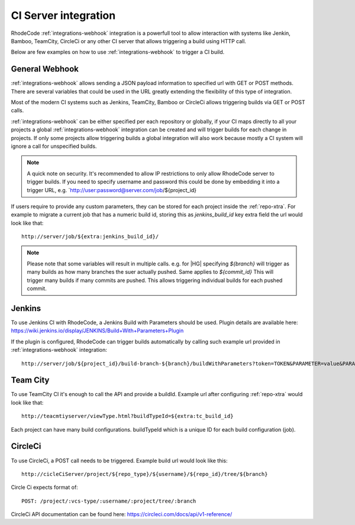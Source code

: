 .. _integrations-ci:

CI Server integration
=====================


RhodeCode :ref:`integrations-webhook` integration is a powerfull tool to allow
interaction with systems like Jenkin, Bamboo, TeamCity, CircleCi or any other
CI server that allows triggering a build using HTTP call.

Below are few examples on how to use :ref:`integrations-webhook` to trigger
a CI build.


General Webhook
+++++++++++++++

:ref:`integrations-webhook` allows sending a JSON payload information to specified
url with GET or POST methods. There are several variables that could be used
in the URL greatly extending the flexibility of this type of integration.

Most of the modern CI systems such as Jenkins, TeamCity, Bamboo or CircleCi
allows triggering builds via GET or POST calls.

:ref:`integrations-webhook` can be either specified per each repository or
globally, if your CI maps directly to all your projects a global
:ref:`integrations-webhook` integration can be created and will trigger builds
for each change in projects. If only some projects allow triggering builds a
global integration will also work because mostly a CI system will ignore a
call for unspecified builds.


.. note::

    A quick note on security. It's recommended to allow IP restrictions
    to only allow RhodeCode server to trigger builds. If you need to
    specify username and password this could be done by embedding it into a
    trigger URL, e.g. `http://user:password@server.com/job/${project_id}


If users require to provide any custom parameters, they can be stored for each
project inside the :ref:`repo-xtra`. For example to migrate a current job that
has a numeric build id, storing this as `jenkins_build_id` key extra field
the url would look like that::

    http://server/job/${extra:jenkins_build_id}/


.. note::

    Please note that some variables will result in multiple calls.
    e.g. for |HG| specifying `${branch}` will trigger as many builds as how
    many branches the suer actually pushed. Same applies to `${commit_id}`
    This will trigger many builds if many commits are pushed. This allows
    triggering individual builds for each pushed commit.


Jenkins
+++++++

To use Jenkins CI with RhodeCode, a Jenkins Build with Parameters should be used.
Plugin details are available here: https://wiki.jenkins.io/display/JENKINS/Build+With+Parameters+Plugin

If the plugin is configured, RhodeCode can trigger builds automatically by
calling such example url provided in :ref:`integrations-webhook` integration::

    http://server/job/${project_id}/build-branch-${branch}/buildWithParameters?token=TOKEN&PARAMETER=value&PARAMETER2=value2


Team City
+++++++++

To use TeamCity CI it's enough to call the API and provide a buildId.
Example url after configuring :ref:`repo-xtra` would look like that::

    http://teacmtiyserver/viewType.html?buildTypeId=${extra:tc_build_id}


Each project can have many build configurations.
buildTypeId which is a unique ID for each build configuration (job).


CircleCi
++++++++

To use CircleCi, a POST call needs to be triggered. Example build url would
look like this::

    http://cicleCiServer/project/${repo_type}/${username}/${repo_id}/tree/${branch}


Circle Ci expects format of::

    POST: /project/:vcs-type/:username/:project/tree/:branch


CircleCi API documentation can be found here: https://circleci.com/docs/api/v1-reference/
